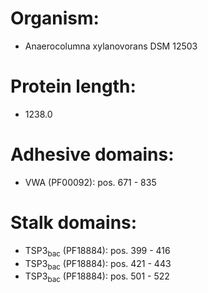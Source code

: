 * Organism:
- Anaerocolumna xylanovorans DSM 12503
* Protein length:
- 1238.0
* Adhesive domains:
- VWA (PF00092): pos. 671 - 835
* Stalk domains:
- TSP3_bac (PF18884): pos. 399 - 416
- TSP3_bac (PF18884): pos. 421 - 443
- TSP3_bac (PF18884): pos. 501 - 522

